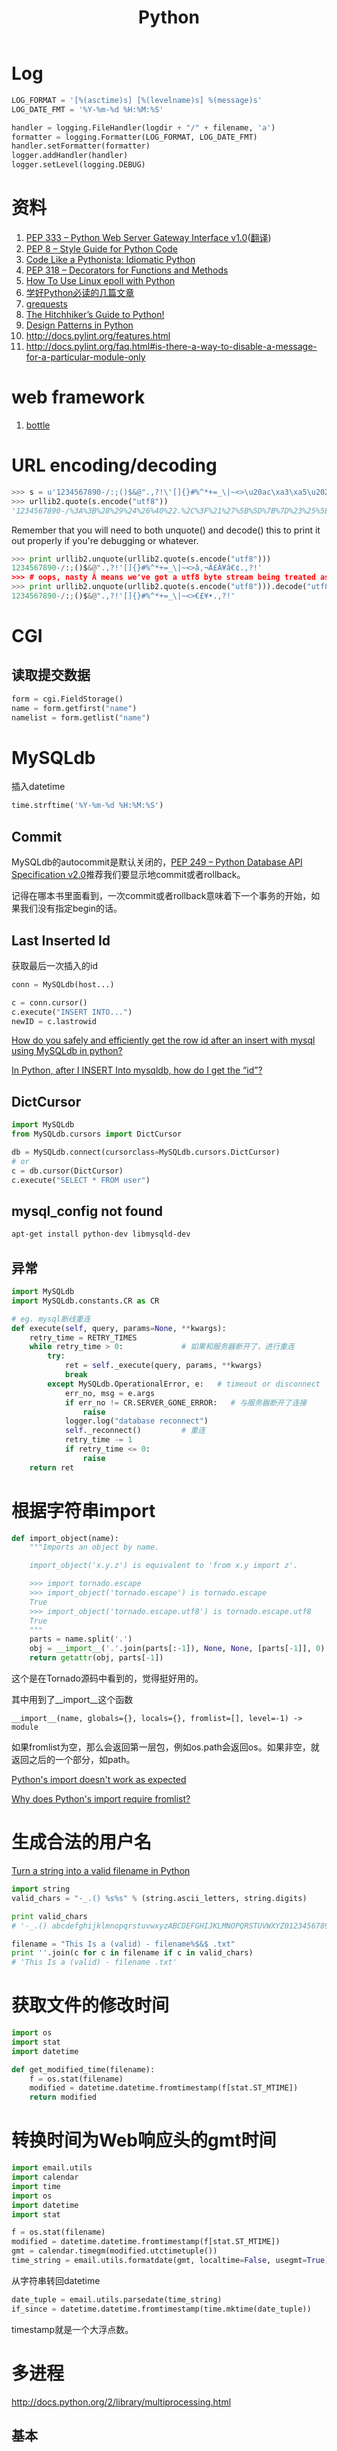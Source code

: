#+TITLE: Python
#+LINK_UP: index.html
#+LINK_HOME: index.html
#+OPTIONS: H:3 num:t toc:2 \n:nil @:t ::t |:t ^:{} -:t f:t *:t <:t

* Log
  #+BEGIN_SRC python
    LOG_FORMAT = '[%(asctime)s] [%(levelname)s] %(message)s'
    LOG_DATE_FMT = '%Y-%m-%d %H:%M:%S'

    handler = logging.FileHandler(logdir + "/" + filename, 'a')
    formatter = logging.Formatter(LOG_FORMAT, LOG_DATE_FMT)
    handler.setFormatter(formatter)
    logger.addHandler(handler)
    logger.setLevel(logging.DEBUG)
  #+END_SRC

* 资料
  1. [[http://www.python.org/dev/peps/pep-0333/][PEP 333 -- Python Web Server Gateway Interface v1.0]]([[http://codeplayer.blogbus.com/files/1139476043.html][翻译]])
  2. [[http://www.python.org/dev/peps/pep-0008/][PEP 8 -- Style Guide for Python Code]]
  3. [[http://python.net/~goodger/projects/pycon/2007/idiomatic/handout.html][Code Like a Pythonista: Idiomatic Python]]
  4. [[http://www.python.org/dev/peps/pep-0318/][PEP 318 -- Decorators for Functions and Methods]]
  5. [[http://scotdoyle.com/python-epoll-howto.html][How To Use Linux epoll with Python]]
  6. [[http://feilong.me/2011/01/recommended-entries-for-you-to-master-python][学好Python必读的几篇文章]]
  7. [[https://github.com/kennethreitz/grequests][grequests]]
  8. [[http://docs.python-guide.org/en/latest/][The Hitchhiker’s Guide to Python!]]
  9. [[http://www.python.org/workshops/1997-10/proceedings/savikko.html][Design Patterns in Python]]
  10. http://docs.pylint.org/features.html
  11. http://docs.pylint.org/faq.html#is-there-a-way-to-disable-a-message-for-a-particular-module-only

* web framework
  1. [[http://bottlepy.org/docs/dev-cn/][bottle]]

* URL encoding/decoding

#+BEGIN_SRC python
  >>> s = u'1234567890-/:;()$&@".,?!\'[]{}#%^*+=_\|~<>\u20ac\xa3\xa5\u2022.,?!\''
  >>> urllib2.quote(s.encode("utf8"))
  '1234567890-/%3A%3B%28%29%24%26%40%22.%2C%3F%21%27%5B%5D%7B%7D%23%25%5E%2A%2B%3D_%5C%7C%7E%3C%3E%E2%82%AC%C2%A3%C2%A5%E2%80%A2.%2C%3F%21%27'
#+END_SRC

  Remember that you will need to both unquote() and decode() this to print it out properly if you're debugging or whatever.

#+BEGIN_SRC python
  >>> print urllib2.unquote(urllib2.quote(s.encode("utf8")))
  1234567890-/:;()$&@".,?!'[]{}#%^*+=_\|~<>â‚¬Â£Â¥â€¢.,?!'
  >>> # oops, nasty Â means we've got a utf8 byte stream being treated as an ascii stream
  >>> print urllib2.unquote(urllib2.quote(s.encode("utf8"))).decode("utf8")
  1234567890-/:;()$&@".,?!'[]{}#%^*+=_\|~<>€£¥•.,?!'
#+END_SRC

* CGI

** 读取提交数据
   #+BEGIN_SRC python
     form = cgi.FieldStorage()
     name = form.getfirst("name")
     namelist = form.getlist("name")
   #+END_SRC

* MySQLdb
  插入datetime
  #+BEGIN_SRC python
    time.strftime('%Y-%m-%d %H:%M:%S')
  #+END_SRC

** Commit
   MySQLdb的autocommit是默认关闭的，[[http://www.python.org/dev/peps/pep-0249/][PEP 249 -- Python Database API Specification v2.0]]推荐我们要显示地commit或者rollback。

   记得在哪本书里面看到，一次commit或者rollback意味着下一个事务的开始，如果我们没有指定begin的话。

** Last Inserted Id
   获取最后一次插入的id
   #+BEGIN_SRC python
     conn = MySQLdb(host...)

     c = conn.cursor()
     c.execute("INSERT INTO...")
     newID = c.lastrowid
   #+END_SRC

   [[http://stackoverflow.com/questions/706755/how-do-you-safely-and-efficiently-get-the-row-id-after-an-insert-with-mysql-usin][How do you safely and efficiently get the row id after an insert with mysql using MySQLdb in python? ]]

   [[http://stackoverflow.com/questions/2548493/in-python-after-i-insert-into-mysqldb-how-do-i-get-the-id][In Python, after I INSERT Into mysqldb, how do I get the “id”?]]

** DictCursor
   #+BEGIN_SRC python
     import MySQLdb
     from MySQLdb.cursors import DictCursor

     db = MySQLdb.connect(cursorclass=MySQLdb.cursors.DictCursor)
     # or
     c = db.cursor(DictCursor)
     c.execute("SELECT * FROM user")
   #+END_SRC

** mysql_config not found
   #+BEGIN_SRC sh
     apt-get install python-dev libmysqld-dev
   #+END_SRC

** 异常
   #+BEGIN_SRC python
     import MySQLdb
     import MySQLdb.constants.CR as CR

     # eg. mysql断线重连
     def execute(self, query, params=None, **kwargs):
         retry_time = RETRY_TIMES
         while retry_time > 0:             # 如果和服务器断开了，进行重连
             try:
                 ret = self._execute(query, params, **kwargs)
                 break
             except MySQLdb.OperationalError, e:   # timeout or disconnect
                 err_no, msg = e.args
                 if err_no != CR.SERVER_GONE_ERROR:   # 与服务器断开了连接
                     raise
                 logger.log("database reconnect")
                 self._reconnect()         # 重连
                 retry_time -= 1
                 if retry_time <= 0:
                     raise
         return ret
   #+END_SRC

* 根据字符串import
  #+BEGIN_SRC python
    def import_object(name):
        """Imports an object by name.

        import_object('x.y.z') is equivalent to 'from x.y import z'.

        >>> import tornado.escape
        >>> import_object('tornado.escape') is tornado.escape
        True
        >>> import_object('tornado.escape.utf8') is tornado.escape.utf8
        True
        """
        parts = name.split('.')
        obj = __import__('.'.join(parts[:-1]), None, None, [parts[-1]], 0)
        return getattr(obj, parts[-1])
  #+END_SRC
  这个是在Tornado源码中看到的，觉得挺好用的。

  其中用到了__import__这个函数

  #+BEGIN_EXAMPLE
    __import__(name, globals={}, locals={}, fromlist=[], level=-1) -> module
  #+END_EXAMPLE

  如果fromlist为空，那么会返回第一层包，例如os.path会返回os。如果非空，就返回之后的一个部分，如path。

  [[http://stackoverflow.com/questions/211100/pythons-import-doesnt-work-as-expected][Python's __import__ doesn't work as expected]]

  [[http://stackoverflow.com/questions/2724260/why-does-pythons-import-require-fromlist][Why does Python's __import__ require fromlist?]]

* 生成合法的用户名
  [[http://stackoverflow.com/questions/295135/turn-a-string-into-a-valid-filename-in-python][Turn a string into a valid filename in Python]]

  #+BEGIN_SRC python
    import string
    valid_chars = "-_.() %s%s" % (string.ascii_letters, string.digits)

    print valid_chars
    # '-_.() abcdefghijklmnopqrstuvwxyzABCDEFGHIJKLMNOPQRSTUVWXYZ0123456789'

    filename = "This Is a (valid) - filename%$&$ .txt"
    print ''.join(c for c in filename if c in valid_chars)
    # 'This Is a (valid) - filename .txt'
  #+END_SRC

* 获取文件的修改时间
  #+BEGIN_SRC python
    import os
    import stat
    import datetime

    def get_modified_time(filename):
        f = os.stat(filename)
        modified = datetime.datetime.fromtimestamp(f[stat.ST_MTIME])
        return modified
  #+END_SRC

* 转换时间为Web响应头的gmt时间
  #+BEGIN_SRC python
    import email.utils
    import calendar
    import time
    import os
    import datetime
    import stat

    f = os.stat(filename)
    modified = datetime.datetime.fromtimestamp(f[stat.ST_MTIME])
    gmt = calendar.timegm(modified.utctimetuple())
    time_string = email.utils.formatdate(gmt, localtime=False, usegmt=True)
  #+END_SRC

  从字符串转回datetime

  #+BEGIN_SRC python
    date_tuple = email.utils.parsedate(time_string)
    if_since = datetime.datetime.fromtimestamp(time.mktime(date_tuple))
  #+END_SRC

  timestamp就是一个大浮点数。

* 多进程
  http://docs.python.org/2/library/multiprocessing.html

** 基本
   #+BEGIN_SRC python
     from multiprocessing import Process

     def f(name):
         print 'hello', name

     if __name__ == '__main__':
         p = Process(target=f, args=('bob',))
         p.start()
         p.join()
   #+END_SRC
** 共享数据

*** Queues
    #+BEGIN_SRC python
      from multiprocessing import Process, Queue

      def f(q):
          q.put([42, None, 'hello'])

      if __name__ == '__main__':
          q = Queue()
          p = Process(target=f, args=(q,))
          p.start()
          print q.get()    # prints "[42, None, 'hello']"
          p.join()
    #+END_SRC

*** Pipes
    #+BEGIN_SRC python
      from multiprocessing import Process, Pipe

      def f(conn):
          conn.send([42, None, 'hello'])
          conn.close()

      if __name__ == '__main__':
          parent_conn, child_conn = Pipe()
          p = Process(target=f, args=(child_conn,))
          p.start()
          print parent_conn.recv()   # prints "[42, None, 'hello']"
          p.join()
    #+END_SRC

*** Lock
    #+BEGIN_SRC python
      from multiprocessing import Process, Lock

      def f(l, i):
          l.acquire()
          print 'hello world', i
          l.release()

      if __name__ == '__main__':
          lock = Lock()

          for num in range(10):
              Process(target=f, args=(lock, num)).start()
    #+END_SRC

* autopy
** 安装
   用pip安装autopy的时候，出现这个“X11/extensions/XTest.h: No such file or directory”。

   #+BEGIN_SRC sh
     sudo apt-get install libxtst-dev
   #+END_SRC

* 合并两个dict
  #+BEGIN_SRC python
    d1 = {1:1, 2:2}
    d2 = {1:1, 3:3}
    d1.update(d2)
    print d1
    # {1: 1, 2: 2, 3: 3}
  #+END_SRC

* logging
  #+BEGIN_SRC python
    def init_logger(log_filename='log.log'):
        import logging

        logger = logging.getLogger()
        formatter = logging.Formatter('%(asctime)s %(levelname)s %(message)s')

        hdlr = logging.FileHandler(log_filename)
        hdlr.setFormatter(formatter)
        logger.addHandler(hdlr)
        logger.setLevel(logging.NOTSET)

        return logger
  #+END_SRC

* 查看字符串编码
  #+BEGIN_SRC python
    import urllib
    rawdata = urllib.urlopen('http://www.google.cn/').read()

    import chardet
    chardet.detect(rawdata)
  #+END_SRC

* Jinja2
** 传递函数给Jinja2
   #+BEGIN_SRC python
     from jinja2 import Environment
     env = Environment()
     env.globals['foo'] = lambda: "foobar"
     env.from_string('{% macro bar() %}{{ foo() }}{% endmacro %}{{ bar() }}').render()
   #+END_SRC

** 实践
   1. https://bitbucket.org/plurk/solace

* pip
  #+BEGIN_SRC sh
    pip install xxx -i http://pypi.douban.com/simple/
    pip install -r req.txt -i http://pypi.douban.com/simple/
  #+END_SRC
